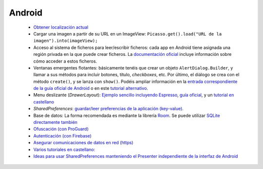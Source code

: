 Android
=========

  * `Obtener localización actual <https://developer.android.com/training/location/retrieve-current>`_
  * Cargar una imagen a partir de su URL en un ImageView: ``Picasso.get().load("URL de la imagen").into(imageView);``
  * Acceso al sistema de ficheros para leer/escribir ficheros: cada app en Android tiene asignada una región privada en la que puede crear ficheros. La `documentación oficial <https://developer.android.com/training/data-storage/app-specific#internal-access-files>`_ incluye información sobre cómo acceder a estos ficheros.
  * Ventanas emergentes flotantes: básicamente tenéis que crear un objeto ``AlertDialog.Builder``, y llamar a sus métodos para incluir botones, título, *checkboxes*, etc. Por último, el diálogo se crea con el método ``create()``, y se lanza con ``show()``. Podéis ampliar información en la `entrada correspondiente de la guía oficial de Android <https://developer.android.com/guide/topics/ui/dialogs>`_ o en este `tutorial alternativo <https://www.tutorialspoint.com/android/android_alert_dialoges.htm>`_.
  * Menu deslizante (*DrawerLayout*): `Ejemplo sencillo incluyendo Espresso <https://github.com/rivasjm/DrawerLayoutExample>`_, `guía oficial <https://developer.android.com/guide/navigation/navigation-ui#add_a_navigation_drawer>`_, y un `tutorial en castellano <https://danielme.com/2018/12/19/diseno-android-menu-lateral-con-navigation-drawer/>`_
  * *SharedPreferences*: `guardar/leer preferencias de la aplicación (key-value) <https://developer.android.com/training/data-storage/shared-preferences>`_.
  * Base de datos: La forma recomendada es mediante la librería `Room <https://developer.android.com/training/data-storage/room>`_. Se puede utilizar `SQLite directamente también <https://developer.android.com/training/data-storage/sqlite>`_
  * `Ofuscación (con ProGuard) <https://www.raywenderlich.com/7449-getting-started-with-proguard>`_
  * `Autenticación (con Firebase) <https://firebase.google.com/docs/auth/?utm_source=studio>`_
  * `Asegurar comunicaciones de datos en red (https) <https://www.raywenderlich.com/5634-securing-network-data-tutorial-for-android>`_
  * `Varios tutoriales en castellano: <http://www.sgoliver.net/blog/curso-de-programacion-android/indice-de-contenidos/>`_
  * `Ideas para usar SharedPreferences manteniendo el Presenter independiente de la interfaz de Android <https://stackoverflow.com/questions/52367436/android-mvp-share-preference>`_
